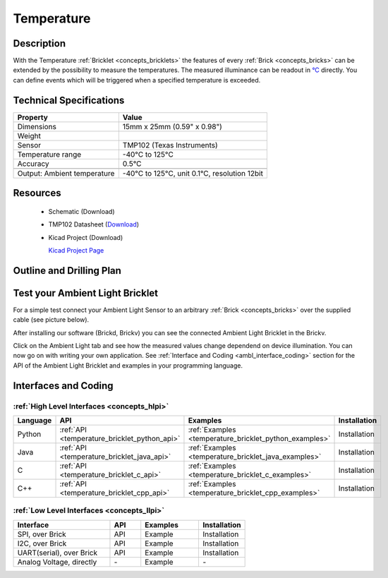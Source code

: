 .. _temperature_bricklet:

Temperature
===========


.. raw:: html

	<img alt="Servo Brick 1" src="../../_images/Bricks/Servo_Brick/servo_brick2.jpg" style="width: 303.0px; height: 233.0px;" /></a>
	<img alt="Servo Brick 2" src="../../_images/Bricks/Servo_Brick/servo_brick2.jpg" style="width: 303.0px; height: 233.0px;" /></a>
.. raw:: latex

	\includegraphics{Images/Bricks/Servo_Brick/servo_brick2.jpg}


Description
-----------

With the Temperature :ref:`Bricklet <concepts_bricklets>` the features of
every :ref:`Brick <concepts_bricks>` can be extended by the possibility to
measure the temperatures. 
The measured illuminance can be readout in `°C
<http://en.wikipedia.org/wiki/Degree_Celsius>`_ directly.
You can define events which will be triggered when a specified temperature
is exceeded.

Technical Specifications
------------------------

================================  ============================================================
Property                          Value
================================  ============================================================
Dimensions                        15mm x 25mm (0.59" x 0.98")
Weight
Sensor                            TMP102 (Texas Instruments)
Temperature range                 -40°C to 125°C
Accuracy                          0.5°C
--------------------------------  ------------------------------------------------------------
--------------------------------  ------------------------------------------------------------
Output: Ambient temperature       -40°C to 125°C, unit 0.1°C, resolution 12bit 
================================  ============================================================

Resources
---------

 * Schematic (Download)
 * TMP102 Datasheet (`Download <http://www.ti.com/lit/gpn/tmp102>`_)
 * Kicad Project (Download)

   `Kicad Project Page <http://kicad.sourceforge.net/>`_

.. Connectivity
.. ------------

Outline and Drilling Plan
-------------------------

.. image:: /Images/Dimensions/temperature_dimensions.png
   :width: 300pt
   :alt: alternate text
   :align: center


Test your Ambient Light Bricklet
--------------------------------

For a simple test connect your Ambient Light Sensor to an arbitrary 
:ref:`Brick <concepts_bricks>` over the supplied cable (see picture below).

.. image:: /Images/Bricks/Servo_Brick/servo_brick_test.jpg
   :scale: 100 %
   :alt: alternate text
   :align: center

After installing our software (Brickd, Brickv) you can see the connected Ambient
Light Bricklet in the Brickv.

.. image:: /Images/Bricks/Servo_Brick/servo_brick_test.jpg
   :scale: 100 %
   :alt: alternate text
   :align: center

Click on the Ambient Light tab and see how the measured values change dependend 
on device illumination. You can now go on with writing your own application.
See :ref:`Interface and Coding <ambl_interface_coding>` section for the API of
the Ambient Light Bricklet and examples in your programming language.


.. _temperature_interface_coding:

Interfaces and Coding
---------------------

:ref:`High Level Interfaces <concepts_hlpi>`
^^^^^^^^^^^^^^^^^^^^^^^^^^^^^^^^^^^^^^^^^^^^

.. csv-table::
   :header: "Language", "API", "Examples", "Installation"
   :widths: 25, 8, 15, 12

   "Python", ":ref:`API <temperature_bricklet_python_api>`", ":ref:`Examples <temperature_bricklet_python_examples>`", "Installation"
   "Java", ":ref:`API <temperature_bricklet_java_api>`", ":ref:`Examples <temperature_bricklet_java_examples>`", "Installation"
   "C", ":ref:`API <temperature_bricklet_c_api>`", ":ref:`Examples <temperature_bricklet_c_examples>`", "Installation"
   "C++", ":ref:`API <temperature_bricklet_cpp_api>`", ":ref:`Examples <temperature_bricklet_cpp_examples>`", "Installation"


:ref:`Low Level Interfaces <concepts_llpi>`
^^^^^^^^^^^^^^^^^^^^^^^^^^^^^^^^^^^^^^^^^^^
.. csv-table::
   :header: "Interface", "API", "Examples", "Installation"
   :widths: 25, 8, 15, 12

   "SPI, over Brick", "API", "Example", "Installation"
   "I2C, over Brick", "API", "Example", "Installation"
   "UART(serial), over Brick", "API", "Example", "Installation"
   "Analog Voltage, directly", "\-", "Example", "\-"

.. Troubleshoot
.. ------------

.. Servos dither
.. ^^^^^^^^^^^^^
.. **Reason:** The reason for this is typically a voltage drop-in, caused by 

.. **Solution:**
..  * Check input voltage.

